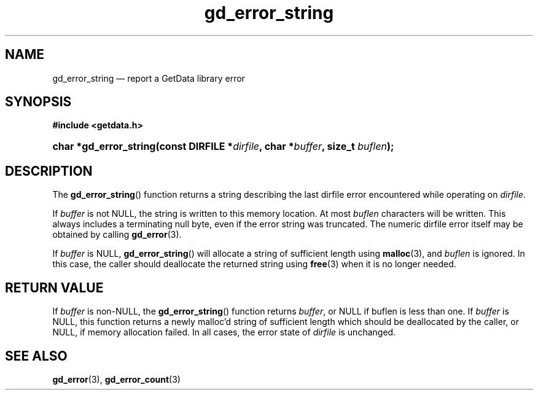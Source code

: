 .\" gd_error_string.3.  The gd_error_string man page.
.\"
.\" Copyright (C) 2008, 2009, 2010, 2011, 2014 D. V. Wiebe
.\"
.\""""""""""""""""""""""""""""""""""""""""""""""""""""""""""""""""""""""""
.\"
.\" This file is part of the GetData project.
.\"
.\" Permission is granted to copy, distribute and/or modify this document
.\" under the terms of the GNU Free Documentation License, Version 1.2 or
.\" any later version published by the Free Software Foundation; with no
.\" Invariant Sections, with no Front-Cover Texts, and with no Back-Cover
.\" Texts.  A copy of the license is included in the `COPYING.DOC' file
.\" as part of this distribution.
.\"
.TH gd_error_string 3 "16 October 2014" "Version 0.9.0" "GETDATA"
.SH NAME
gd_error_string \(em report a GetData library error
.SH SYNOPSIS
.B #include <getdata.h>
.HP
.nh
.ad l
.BI "char *gd_error_string(const DIRFILE *" dirfile ", char *" buffer ", size_t
.IB buflen );
.hy
.ad n
.SH DESCRIPTION
The
.BR gd_error_string ()
function returns a string describing the last dirfile error encountered while
operating on 
.IR dirfile .

If 
.I buffer
is not NULL, the string is written to this memory location.  At most
.I buflen
characters will be written. This always includes a terminating null byte, even
if the error string was truncated.
The numeric dirfile error itself may be obtained by calling
.BR gd_error (3).

If
.I buffer
is NULL,
.BR gd_error_string ()
will allocate a string of sufficient length using
.BR malloc (3),
and
.I buflen
is ignored.  In this case, the caller should deallocate the returned string
using
.BR free (3)
when it is no longer needed.

.SH RETURN VALUE
If
.I buffer
is non-NULL, the
.BR gd_error_string ()
function returns 
.IR buffer ,
or NULL if buflen is less than one.  If
.I buffer
is NULL, this function returns a newly malloc'd
string of sufficient length which should be deallocated by the caller, or
NULL, if memory allocation failed.  In all cases, the error state of
.I dirfile
is unchanged.
.SH SEE ALSO
.BR gd_error (3),
.BR gd_error_count (3)
